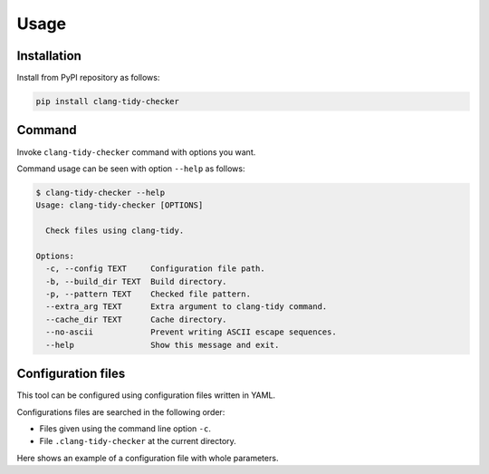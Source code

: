 Usage
======

Installation
------------------

Install from PyPI repository as follows:

.. code-block:: bash

    pip install clang-tidy-checker

Command
------------

Invoke ``clang-tidy-checker`` command with options you want.

Command usage can be seen with option ``--help`` as follows:

.. code-block:: console

    $ clang-tidy-checker --help
    Usage: clang-tidy-checker [OPTIONS]

      Check files using clang-tidy.

    Options:
      -c, --config TEXT     Configuration file path.
      -b, --build_dir TEXT  Build directory.
      -p, --pattern TEXT    Checked file pattern.
      --extra_arg TEXT      Extra argument to clang-tidy command.
      --cache_dir TEXT      Cache directory.
      --no-ascii            Prevent writing ASCII escape sequences.
      --help                Show this message and exit.

Configuration files
-------------------------

This tool can be configured using configuration files written in YAML.

Configurations files are searched in the following order:

- Files given using the command line option ``-c``.
- File ``.clang-tidy-checker`` at the current directory.

Here shows an example of a configuration file with whole parameters.

.. code-block:: yaml
    :caption: An example of a configuration file.

    # ALl parameters are optional. Defaults to the values written below.

    # Name of clang-tidy executable to use.
    clang_tidy_executable: clang-tidy

    # Path of the build directory.
    build_dir: build

    # Flag to show progress.
    show_progress: true

    # Patters of checked files.
    # Write using glob patterns.
    file_patterns:
      - "**/*.c"
      - "**/*.cpp"
      - "**/*.cxx"
      - "**/*.cc"

    # Extra arguments to clang-tidy.
    extra_args: []

    # Directory in which caches of results are saved.
    # Value "null" disables caches.
    cache_dir: null

    # Maximum number of entries in the cache.
    # Ignored when "cache_dir" is null.
    max_cache_entries: 1000
